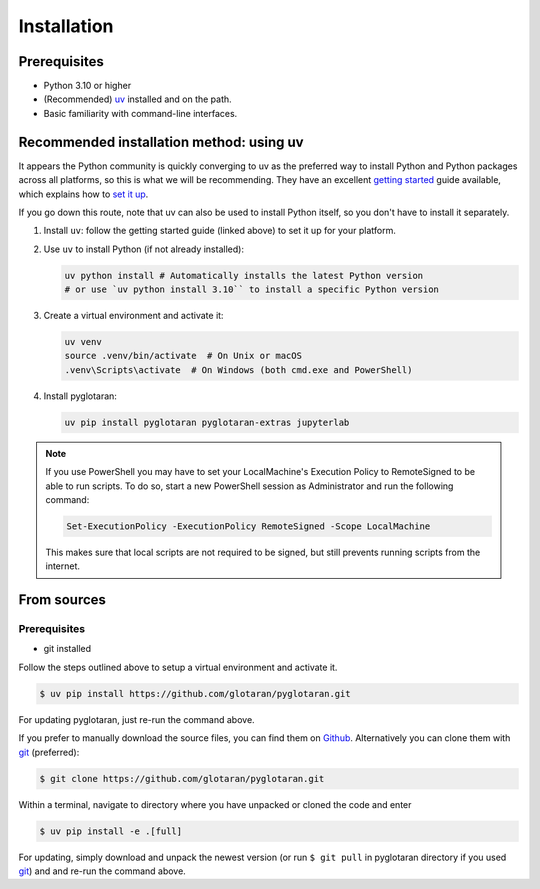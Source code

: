 .. highlight:: shell

Installation
============


Prerequisites
-------------

* Python 3.10 or higher
* (Recommended) `uv <https://docs.astral.sh/uv/>`_ installed and on the path.
* Basic familiarity with command-line interfaces.


Recommended installation method: using uv
-----------------------------------------

It appears the Python community is quickly converging to uv as the preferred way to install Python and Python packages across all platforms, so this is what we will be recommending.
They have an excellent `getting started <https://docs.astral.sh/uv/getting-started>`_ guide available, which explains how to `set it up <https://docs.astral.sh/uv/getting-started/installation>`_.

If you go down this route, note that uv can also be used to install Python itself, so you don't have to install it separately.

1. Install ``uv``: follow the getting started guide (linked above) to set it up for your platform.

2. Use ``uv`` to install Python (if not already installed):

   .. code-block:: shell

      uv python install # Automatically installs the latest Python version
      # or use `uv python install 3.10`` to install a specific Python version

3. Create a virtual environment and activate it:

   .. code-block:: shell

      uv venv
      source .venv/bin/activate  # On Unix or macOS
      .venv\Scripts\activate  # On Windows (both cmd.exe and PowerShell)

4. Install pyglotaran:

   .. code-block:: shell

      uv pip install pyglotaran pyglotaran-extras jupyterlab

.. note::

   If you use PowerShell you may have to set your LocalMachine's Execution Policy to RemoteSigned to be able to run scripts.
   To do so, start a new PowerShell session as Administrator and run the following command:

   .. code-block:: shell

      Set-ExecutionPolicy -ExecutionPolicy RemoteSigned -Scope LocalMachine

   This makes sure that local scripts are not required to be signed, but still prevents running scripts from the internet.


From sources
------------

Prerequisites
~~~~~~~~~~~~~

* git installed

Follow the steps outlined above to setup a virtual environment and activate it.

.. code-block:: shell

   $ uv pip install https://github.com/glotaran/pyglotaran.git

For updating pyglotaran, just re-run the command above.

If you prefer to manually download the source files, you can find them on `Github`_. Alternatively you can clone them with `git`_ (preferred):

.. code-block:: shell

   $ git clone https://github.com/glotaran/pyglotaran.git

Within a terminal, navigate to directory where you have unpacked or cloned the code and enter

.. code-block:: shell

   $ uv pip install -e .[full]

For updating, simply download and unpack the newest version (or run ``$ git pull`` in pyglotaran directory if you used `git`_) and and re-run the command above.

.. _Github: https://github.com/glotaran/pyglotaran
.. _git: https://git-scm.com/
.. _uv_docs: https://docs.astral.sh/uv/
.. _uv_github: https://github.com/astral-sh/uv

